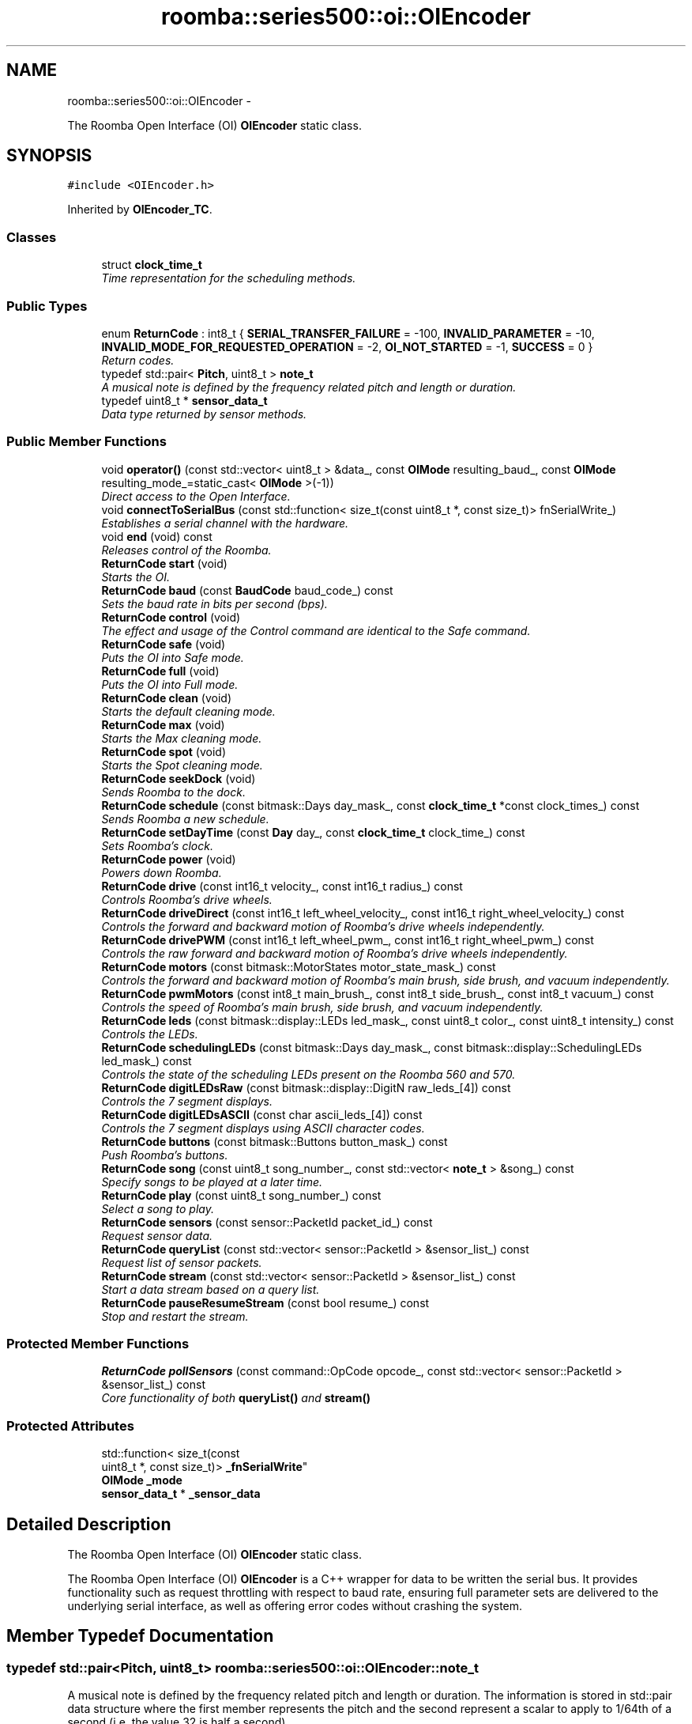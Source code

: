 .TH "roomba::series500::oi::OIEncoder" 3 "Fri Sep 19 2014" "Version 1.0.0-alpha" "iRobot Roomba 500 Series SDK" \" -*- nroff -*-
.ad l
.nh
.SH NAME
roomba::series500::oi::OIEncoder \- 
.PP
The Roomba Open Interface (OI) \fBOIEncoder\fP static class\&.  

.SH SYNOPSIS
.br
.PP
.PP
\fC#include <OIEncoder\&.h>\fP
.PP
Inherited by \fBOIEncoder_TC\fP\&.
.SS "Classes"

.in +1c
.ti -1c
.RI "struct \fBclock_time_t\fP"
.br
.RI "\fITime representation for the scheduling methods\&. \fP"
.in -1c
.SS "Public Types"

.in +1c
.ti -1c
.RI "enum \fBReturnCode\fP : int8_t { \fBSERIAL_TRANSFER_FAILURE\fP = -100, \fBINVALID_PARAMETER\fP = -10, \fBINVALID_MODE_FOR_REQUESTED_OPERATION\fP = -2, \fBOI_NOT_STARTED\fP = -1, \fBSUCCESS\fP = 0 }"
.br
.RI "\fIReturn codes\&. \fP"
.ti -1c
.RI "typedef std::pair< \fBPitch\fP, uint8_t > \fBnote_t\fP"
.br
.RI "\fIA musical note is defined by the frequency related pitch and length or duration\&. \fP"
.ti -1c
.RI "typedef uint8_t * \fBsensor_data_t\fP"
.br
.RI "\fIData type returned by sensor methods\&. \fP"
.in -1c
.SS "Public Member Functions"

.in +1c
.ti -1c
.RI "void \fBoperator()\fP (const std::vector< uint8_t > &data_, const \fBOIMode\fP resulting_baud_, const \fBOIMode\fP resulting_mode_=static_cast< \fBOIMode\fP >(-1))"
.br
.RI "\fIDirect access to the Open Interface\&. \fP"
.ti -1c
.RI "void \fBconnectToSerialBus\fP (const std::function< size_t(const uint8_t *, const size_t)> fnSerialWrite_)"
.br
.RI "\fIEstablishes a serial channel with the hardware\&. \fP"
.ti -1c
.RI "void \fBend\fP (void) const "
.br
.RI "\fIReleases control of the Roomba\&. \fP"
.ti -1c
.RI "\fBReturnCode\fP \fBstart\fP (void)"
.br
.RI "\fIStarts the OI\&. \fP"
.ti -1c
.RI "\fBReturnCode\fP \fBbaud\fP (const \fBBaudCode\fP baud_code_) const "
.br
.RI "\fISets the baud rate in bits per second (bps)\&. \fP"
.ti -1c
.RI "\fBReturnCode\fP \fBcontrol\fP (void)"
.br
.RI "\fIThe effect and usage of the Control command are identical to the Safe command\&. \fP"
.ti -1c
.RI "\fBReturnCode\fP \fBsafe\fP (void)"
.br
.RI "\fIPuts the OI into Safe mode\&. \fP"
.ti -1c
.RI "\fBReturnCode\fP \fBfull\fP (void)"
.br
.RI "\fIPuts the OI into Full mode\&. \fP"
.ti -1c
.RI "\fBReturnCode\fP \fBclean\fP (void)"
.br
.RI "\fIStarts the default cleaning mode\&. \fP"
.ti -1c
.RI "\fBReturnCode\fP \fBmax\fP (void)"
.br
.RI "\fIStarts the Max cleaning mode\&. \fP"
.ti -1c
.RI "\fBReturnCode\fP \fBspot\fP (void)"
.br
.RI "\fIStarts the Spot cleaning mode\&. \fP"
.ti -1c
.RI "\fBReturnCode\fP \fBseekDock\fP (void)"
.br
.RI "\fISends Roomba to the dock\&. \fP"
.ti -1c
.RI "\fBReturnCode\fP \fBschedule\fP (const bitmask::Days day_mask_, const \fBclock_time_t\fP *const clock_times_) const "
.br
.RI "\fISends Roomba a new schedule\&. \fP"
.ti -1c
.RI "\fBReturnCode\fP \fBsetDayTime\fP (const \fBDay\fP day_, const \fBclock_time_t\fP clock_time_) const "
.br
.RI "\fISets Roomba’s clock\&. \fP"
.ti -1c
.RI "\fBReturnCode\fP \fBpower\fP (void)"
.br
.RI "\fIPowers down Roomba\&. \fP"
.ti -1c
.RI "\fBReturnCode\fP \fBdrive\fP (const int16_t velocity_, const int16_t radius_) const "
.br
.RI "\fIControls Roomba’s drive wheels\&. \fP"
.ti -1c
.RI "\fBReturnCode\fP \fBdriveDirect\fP (const int16_t left_wheel_velocity_, const int16_t right_wheel_velocity_) const "
.br
.RI "\fIControls the forward and backward motion of Roomba’s drive wheels independently\&. \fP"
.ti -1c
.RI "\fBReturnCode\fP \fBdrivePWM\fP (const int16_t left_wheel_pwm_, const int16_t right_wheel_pwm_) const "
.br
.RI "\fIControls the raw forward and backward motion of Roomba’s drive wheels independently\&. \fP"
.ti -1c
.RI "\fBReturnCode\fP \fBmotors\fP (const bitmask::MotorStates motor_state_mask_) const "
.br
.RI "\fIControls the forward and backward motion of Roomba’s main brush, side brush, and vacuum independently\&. \fP"
.ti -1c
.RI "\fBReturnCode\fP \fBpwmMotors\fP (const int8_t main_brush_, const int8_t side_brush_, const int8_t vacuum_) const "
.br
.RI "\fIControls the speed of Roomba’s main brush, side brush, and vacuum independently\&. \fP"
.ti -1c
.RI "\fBReturnCode\fP \fBleds\fP (const bitmask::display::LEDs led_mask_, const uint8_t color_, const uint8_t intensity_) const "
.br
.RI "\fIControls the LEDs\&. \fP"
.ti -1c
.RI "\fBReturnCode\fP \fBschedulingLEDs\fP (const bitmask::Days day_mask_, const bitmask::display::SchedulingLEDs led_mask_) const "
.br
.RI "\fIControls the state of the scheduling LEDs present on the Roomba 560 and 570\&. \fP"
.ti -1c
.RI "\fBReturnCode\fP \fBdigitLEDsRaw\fP (const bitmask::display::DigitN raw_leds_[4]) const "
.br
.RI "\fIControls the 7 segment displays\&. \fP"
.ti -1c
.RI "\fBReturnCode\fP \fBdigitLEDsASCII\fP (const char ascii_leds_[4]) const "
.br
.RI "\fIControls the 7 segment displays using ASCII character codes\&. \fP"
.ti -1c
.RI "\fBReturnCode\fP \fBbuttons\fP (const bitmask::Buttons button_mask_) const "
.br
.RI "\fIPush Roomba’s buttons\&. \fP"
.ti -1c
.RI "\fBReturnCode\fP \fBsong\fP (const uint8_t song_number_, const std::vector< \fBnote_t\fP > &song_) const "
.br
.RI "\fISpecify songs to be played at a later time\&. \fP"
.ti -1c
.RI "\fBReturnCode\fP \fBplay\fP (const uint8_t song_number_) const "
.br
.RI "\fISelect a song to play\&. \fP"
.ti -1c
.RI "\fBReturnCode\fP \fBsensors\fP (const sensor::PacketId packet_id_) const "
.br
.RI "\fIRequest sensor data\&. \fP"
.ti -1c
.RI "\fBReturnCode\fP \fBqueryList\fP (const std::vector< sensor::PacketId > &sensor_list_) const "
.br
.RI "\fIRequest list of sensor packets\&. \fP"
.ti -1c
.RI "\fBReturnCode\fP \fBstream\fP (const std::vector< sensor::PacketId > &sensor_list_) const "
.br
.RI "\fIStart a data stream based on a query list\&. \fP"
.ti -1c
.RI "\fBReturnCode\fP \fBpauseResumeStream\fP (const bool resume_) const "
.br
.RI "\fIStop and restart the stream\&. \fP"
.in -1c
.SS "Protected Member Functions"

.in +1c
.ti -1c
.RI "\fBReturnCode\fP \fBpollSensors\fP (const command::OpCode opcode_, const std::vector< sensor::PacketId > &sensor_list_) const "
.br
.RI "\fICore functionality of both \fBqueryList()\fP and \fBstream()\fP \fP"
.in -1c
.SS "Protected Attributes"

.in +1c
.ti -1c
.RI "std::function< size_t(const 
.br
uint8_t *, const size_t)> \fB_fnSerialWrite\fP"
.br
.ti -1c
.RI "\fBOIMode\fP \fB_mode\fP"
.br
.ti -1c
.RI "\fBsensor_data_t\fP * \fB_sensor_data\fP"
.br
.in -1c
.SH "Detailed Description"
.PP 
The Roomba Open Interface (OI) \fBOIEncoder\fP static class\&. 

The Roomba Open Interface (OI) \fBOIEncoder\fP is a C++ wrapper for data to be written the serial bus\&. It provides functionality such as request throttling with respect to baud rate, ensuring full parameter sets are delivered to the underlying serial interface, as well as offering error codes without crashing the system\&. 
.SH "Member Typedef Documentation"
.PP 
.SS "typedef std::pair<\fBPitch\fP, uint8_t> \fBroomba::series500::oi::OIEncoder::note_t\fP"

.PP
A musical note is defined by the frequency related pitch and length or duration\&. The information is stored in std::pair data structure where the first member represents the pitch and the second represent a scalar to apply to 1/64th of a second (i\&.e\&. the value 32 is half a second)\&. 
.SS "typedef uint8_t* \fBroomba::series500::oi::OIEncoder::sensor_data_t\fP"

.PP
Data type returned by sensor methods\&. Sensor data is returned as a byte array with checksum\&. This type reflects the data representation of the returned sensor data, as it strikes the balance between usability, size and speed optimization\&. see \fBOIEncoder::sensors\fP see \fBOIEncoder::queryList\fP see \fBOIEncoder::stream\fP 
.SH "Member Function Documentation"
.PP 
.SS "\fBOIEncoder::ReturnCode\fP roomba::series500::oi::OIEncoder::baud (const \fBBaudCode\fPbaud_code_) const"

.PP
Sets the baud rate in bits per second (bps)\&. This command sets the baud rate in bits per second (bps) at which OI commands and data are sent according to the baud code sent in the data byte\&. 
.PP
\fBParameters:\fP
.RS 4
\fIbaud_code_\fP 
.RE
.PP
\fBNote:\fP
.RS 4
The default baud rate at power up is 115200 bps\&. 
.PP
Available in modes: Passive, Safe, or Full\&. 
.RE
.PP
\fBReturn values:\fP
.RS 4
\fISUCCESS\fP 
.br
\fIINVALID_PARAMETER\fP 
.br
\fIOI_NOT_STARTED\fP 
.br
\fISERIAL_TRANSFER_FAILURE\fP 
.RE
.PP

.SS "\fBOIEncoder::ReturnCode\fP roomba::series500::oi::OIEncoder::buttons (const bitmask::Buttonsbutton_mask_) const"

.PP
Push Roomba’s buttons\&. This command lets you push Roomba’s buttons\&. 
.PP
\fBParameters:\fP
.RS 4
\fIbutton_mask_\fP 
.RE
.PP
\fBNote:\fP
.RS 4
The buttons will automatically release after 1/6th of a second\&. 
.PP
Available in modes: Passive, Safe, or Full\&. 
.RE
.PP
\fBReturn values:\fP
.RS 4
\fISUCCESS\fP 
.br
\fIOI_NOT_STARTED\fP 
.br
\fISERIAL_TRANSFER_FAILURE\fP 
.RE
.PP

.SS "\fBOIEncoder::ReturnCode\fP roomba::series500::oi::OIEncoder::clean (void)"

.PP
Starts the default cleaning mode\&. 
.PP
\fBNote:\fP
.RS 4
Available in modes: Passive, Safe, or Full\&. 
.PP
Changes mode to: Passive\&. 
.RE
.PP
\fBReturn values:\fP
.RS 4
\fISUCCESS\fP 
.br
\fIOI_NOT_STARTED\fP 
.br
\fISERIAL_TRANSFER_FAILURE\fP 
.RE
.PP

.SS "void roomba::series500::oi::OIEncoder::connectToSerialBus (const std::function< size_t(const uint8_t *, const size_t)>fnSerialWrite_)"

.PP
Establishes a serial channel with the hardware\&. This method must be called before any other methods of this class\&. It establishes a serial channel between the Open Interface class and the underlying hardware\&. The default baud for communicating with the Roomba outside the Open Interface is 115200, if the external microcontroller is unable to communicate at that speed, an alternative baud, 19200, is available\&. To enable the slower baud on the Roomba you must power-on the Roomba by holding down the clean/power button, or the Roomba can be signaled on the baud rate change line\&. 
.PP
\fBParameters:\fP
.RS 4
\fIfnSerialWrite_\fP A function that writes to the serial bus at either 115200 or 19200 baud\&. 
.RE
.PP
\fBWarning:\fP
.RS 4
If the baud rate of fnSerialWrite is not synchronized to the baud rate of the Roomba, then this class will be unable to communicate with the Roomba's Open Interface\&. 
.RE
.PP

.SS "\fBOIEncoder::ReturnCode\fP roomba::series500::oi::OIEncoder::control (void)"

.PP
The effect and usage of the Control command are identical to the Safe command\&. 
.PP
\fBSee also:\fP
.RS 4
\fBOIEncoder::safe\fP 
.RE
.PP

.SS "\fBOIEncoder::ReturnCode\fP roomba::series500::oi::OIEncoder::digitLEDsASCII (const charascii_leds_[4]) const"

.PP
Controls the 7 segment displays using ASCII character codes\&. This command controls the four 7 segment displays on the Roomba 560 and 570 using ASCII character codes\&. Because a 7 segment display is not sufficient to display alphabetic characters properly, all characters are an approximation 
.PP
\fBParameters:\fP
.RS 4
\fIascii_leds_\fP An ASCII char array (valid values range from (32-126)\&. 
.RE
.PP
\fBNote:\fP
.RS 4
Available in modes: Safe or Full 
.RE
.PP
\fBWarning:\fP
.RS 4
Not all ASCII codes are implemented\&. 
.RE
.PP
\fBReturn values:\fP
.RS 4
\fISUCCESS\fP 
.br
\fIOI_NOT_STARTED\fP 
.br
\fIINVALID_MODE_FOR_REQUESTED_OPERATION\fP 
.br
\fIINVALID_PARAMETER\fP 
.br
\fISERIAL_TRANSFER_FAILURE\fP 
.RE
.PP

.SS "\fBOIEncoder::ReturnCode\fP roomba::series500::oi::OIEncoder::digitLEDsRaw (const bitmask::display::DigitNraw_leds_[4]) const"

.PP
Controls the 7 segment displays\&. This command controls the four 7 segment displays on the Roomba 560 and 570\&. 
.PP
\fBParameters:\fP
.RS 4
\fIraw_leds_\fP An array representing the four 7 segment display values\&. 
.RE
.PP
\fBNote:\fP
.RS 4
All use red LEDs 
.PP
Available in modes: Safe or Full\&. 
.RE
.PP
\fBReturn values:\fP
.RS 4
\fISUCCESS\fP 
.br
\fIOI_NOT_STARTED\fP 
.br
\fIINVALID_MODE_FOR_REQUESTED_OPERATION\fP 
.br
\fISERIAL_TRANSFER_FAILURE\fP 
.RE
.PP

.SS "\fBOIEncoder::ReturnCode\fP roomba::series500::oi::OIEncoder::drive (const int16_tvelocity_, const int16_tradius_) const"

.PP
Controls Roomba’s drive wheels\&. This command controls Roomba’s drive wheels\&. A Drive command with a positive velocity and a positive radius makes Roomba drive forward while turning toward the left\&. A negative radius makes Roomba turn toward the right\&. Special cases for the radius make Roomba turn in place or drive straight, as specified below\&. A negative velocity makes Roomba drive backward\&. 
.PP
\fBParameters:\fP
.RS 4
\fIvelocity_\fP (-500 – 500) The average velocity of the drive wheels in millimeters per second (mm/s)\&. 
.br
\fIradius_\fP (-2000 – 2000) The radius in millimeters at which Roomba will turn\&. The radius is measured from the center of the turning circle to the center of Roomba\&. 
.RE
.PP
\fBSpecial cases\fP
.RS 4

.RE
.PP
\fB\fP
.RS 4
Straight = 32768 (0x8000) or 32767 (0x7FFF) 
.RE
.PP
\fB\fP
.RS 4
Turn in place clockwise = -1 
.RE
.PP
\fB\fP
.RS 4
Turn in place counter-clockwise = 1 
.RE
.PP
\fBNote:\fP
.RS 4
Available in modes: Safe or Full\&. 
.RE
.PP
\fBWarning:\fP
.RS 4
Internal and environmental restrictions may prevent Roomba from accurately carrying out some drive commands\&. 
.RE
.PP
\fBReturn values:\fP
.RS 4
\fISUCCESS\fP 
.br
\fIOI_NOT_STARTED\fP 
.br
\fIINVALID_MODE_FOR_REQUESTED_OPERATION\fP 
.br
\fIINVALID_PARAMETER\fP 
.br
\fISERIAL_TRANSFER_FAILURE\fP 
.RE
.PP

.SS "\fBOIEncoder::ReturnCode\fP roomba::series500::oi::OIEncoder::driveDirect (const int16_tleft_wheel_velocity_, const int16_tright_wheel_velocity_) const"

.PP
Controls the forward and backward motion of Roomba’s drive wheels independently\&. This command lets you control the forward and backward motion of Roomba’s drive wheels independently\&. A positive velocity makes that wheel drive forward, while a negative velocity makes it drive backward\&. 
.PP
\fBParameters:\fP
.RS 4
\fIleft_wheel_velocity_\fP (-500 – 500) The velocity of the left wheel in millimeters per second (mm/s)\&. 
.br
\fIright_wheel_velocity_\fP (-500 – 500) The velocity of the right wheel in millimeters per second (mm/s)\&. 
.RE
.PP
\fBNote:\fP
.RS 4
Available in modes: Safe or Full\&. 
.RE
.PP
\fBReturn values:\fP
.RS 4
\fISUCCESS\fP 
.br
\fIOI_NOT_STARTED\fP 
.br
\fIINVALID_MODE_FOR_REQUESTED_OPERATION\fP 
.br
\fIINVALID_PARAMETER\fP 
.br
\fISERIAL_TRANSFER_FAILURE\fP 
.RE
.PP

.SS "\fBOIEncoder::ReturnCode\fP roomba::series500::oi::OIEncoder::drivePWM (const int16_tleft_wheel_pwm_, const int16_tright_wheel_pwm_) const"

.PP
Controls the raw forward and backward motion of Roomba’s drive wheels independently\&. This command lets you control the raw forward and backward motion of Roomba’s drive wheels independently\&. A positive PWM makes that wheel drive forward, while a negative PWM makes it drive backward\&. 
.PP
\fBParameters:\fP
.RS 4
\fIleft_wheel_pwm_\fP (-255 – 255) The PWM of the left wheel\&. 
.br
\fIright_wheel_pwm_\fP (-255 – 255) The PWM of the right wheel\&. 
.RE
.PP
\fBNote:\fP
.RS 4
Available in modes: Safe or Full\&. 
.RE
.PP
\fBReturn values:\fP
.RS 4
\fISUCCESS\fP 
.br
\fIOI_NOT_STARTED\fP 
.br
\fIINVALID_MODE_FOR_REQUESTED_OPERATION\fP 
.br
\fIINVALID_PARAMETER\fP 
.br
\fISERIAL_TRANSFER_FAILURE\fP 
.RE
.PP

.SS "void roomba::series500::oi::OIEncoder::end (void) const"

.PP
Releases control of the Roomba\&. This method with set the OI Mode to passive and return the Roomba to its docking station\&. It will also reinitialize the class member variables to restore it to a clean state\&. 
.SS "\fBOIEncoder::ReturnCode\fP roomba::series500::oi::OIEncoder::full (void)"

.PP
Puts the OI into Full mode\&. This command gives you complete control over Roomba by putting the OI into Full mode, and turning off the cliff, wheel-drop and internal charger safety features\&. 
.PP
\fBNote:\fP
.RS 4
Available in modes: Passive, Safe, or Full\&. 
.PP
Changes mode to: Full\&. 
.RE
.PP
\fBReturn values:\fP
.RS 4
\fISUCCESS\fP 
.br
\fIOI_NOT_STARTED\fP 
.br
\fISERIAL_TRANSFER_FAILURE\fP 
.RE
.PP

.SS "\fBOIEncoder::ReturnCode\fP roomba::series500::oi::OIEncoder::leds (const bitmask::display::LEDsled_mask_, const uint8_tcolor_, const uint8_tintensity_) const"

.PP
Controls the LEDs\&. This command controls the LEDs common to all models of Roomba 500\&. Clean/Power uses a bicolor (red/green) LED\&. The intensity and color of this LED can be controlled with 8-bit resolution\&. 
.PP
\fBParameters:\fP
.RS 4
\fIled_mask_\fP 
.br
\fIcolor_\fP 0 = green, 255 = red\&. Intermediate values are intermediate colors (orange, yellow, etc)\&. 
.br
\fIintensity_\fP 0 = off, 255 = full intensity\&. Intermediate values are intermediate intensities\&. 
.RE
.PP
\fBNote:\fP
.RS 4
Home and Spot use green LEDs: 0 = off, 1 = on\&. 
.PP
Check Robot uses an orange LED\&. 
.PP
Debris uses a blue LED\&. 
.PP
Available in modes: Safe or Full\&. 
.RE
.PP
\fBReturn values:\fP
.RS 4
\fISUCCESS\fP 
.br
\fIOI_NOT_STARTED\fP 
.br
\fIINVALID_MODE_FOR_REQUESTED_OPERATION\fP 
.br
\fISERIAL_TRANSFER_FAILURE\fP 
.RE
.PP

.SS "\fBOIEncoder::ReturnCode\fP roomba::series500::oi::OIEncoder::max (void)"

.PP
Starts the Max cleaning mode\&. 
.PP
\fBNote:\fP
.RS 4
Available in modes: Passive, Safe, or Full\&. 
.PP
Changes mode to: Passive\&. 
.RE
.PP
\fBReturn values:\fP
.RS 4
\fISUCCESS\fP 
.br
\fIOI_NOT_STARTED\fP 
.br
\fISERIAL_TRANSFER_FAILURE\fP 
.RE
.PP

.SS "\fBOIEncoder::ReturnCode\fP roomba::series500::oi::OIEncoder::motors (const bitmask::MotorStatesmotor_state_mask_) const"

.PP
Controls the forward and backward motion of Roomba’s main brush, side brush, and vacuum independently\&. This command lets you control the forward and backward motion of Roomba’s main brush, side brush, and vacuum independently\&. Motor velocity cannot be controlled with this command, all motors will run at maximum speed when enabled\&. The main brush and side brush can be run in either direction\&. The vacuum only runs forward\&. 
.PP
\fBParameters:\fP
.RS 4
\fImotor_state_mask_\fP 
.RE
.PP
\fBNote:\fP
.RS 4
Available in modes: Safe or Full\&. 
.RE
.PP
\fBReturn values:\fP
.RS 4
\fISUCCESS\fP 
.br
\fIOI_NOT_STARTED\fP 
.br
\fIINVALID_MODE_FOR_REQUESTED_OPERATION\fP 
.br
\fISERIAL_TRANSFER_FAILURE\fP 
.RE
.PP

.SS "void roomba::series500::oi::OIEncoder::operator() (const std::vector< uint8_t > &data_, const \fBOIMode\fPresulting_baud_, const \fBOIMode\fPresulting_mode_ = \fCstatic_cast<\fBOIMode\fP>(-1)\fP)"

.PP
Direct access to the Open Interface\&. Direct access sends bytes directly to the Open Interface\&. Direct access is potentially dangerous, because the parameters are not checked and the device can be left in a 'waiting' state\&. 
.PP
\fBParameters:\fP
.RS 4
\fIdata_\fP A stream of bytes guaranteed to be a valid command chain by the caller\&. 
.br
\fIresulting_baud_\fP The baud rate the Roomba will be using after the execution of the byte stream provided in the data_ parameter\&. 
.br
\fI[\fP resulting_mode_ ] The OI mode the Roomba will be left in after the execution of the byte stream provided in the data_ parameter\&. 
.RE
.PP
\fBNote:\fP
.RS 4
If resulting_mode_ is not provided, then this function will incur the overhead associated with polling the state of the device to restore the current state\&. 
.RE
.PP
\fBWarning:\fP
.RS 4
If resulting_baud_ is given an erroneous value, the \fBOIEncoder\fP will no longer be able to calculate buffer overrun protection, even if you have synchronized the caller and the Roomba correctly\&. 
.PP
If resulting_mode_ is given an erroneous value, the \fBOIEncoder\fP will be left in an invalid state\&. At this time the stability and behavior of this class become undefined\&. If you are unsure, then you 
.RE
.PP

.SS "\fBOIEncoder::ReturnCode\fP roomba::series500::oi::OIEncoder::pauseResumeStream (const boolresume_) const"

.PP
Stop and restart the stream\&. This command lets you stop and restart the steam without clearing the list of requested packets\&. 
.PP
\fBParameters:\fP
.RS 4
\fIresume_\fP An argument of false stops the stream without clearing the list of requested packets\&. An argument of true starts the stream using the list of packets last requested\&. 
.RE
.PP
\fBNote:\fP
.RS 4
Available in modes: Passive, Safe, or Full\&. 
.RE
.PP
\fBSee also:\fP
.RS 4
\fBOIEncoder::stream\fP 
.RE
.PP
\fBReturn values:\fP
.RS 4
\fISUCCESS\fP 
.br
\fIOI_NOT_STARTED\fP 
.br
\fISERIAL_TRANSFER_FAILURE\fP 
.RE
.PP

.SS "\fBOIEncoder::ReturnCode\fP roomba::series500::oi::OIEncoder::play (const uint8_tsong_number_) const"

.PP
Select a song to play\&. This command lets you select a song to play from the songs added to Roomba using the Song command\&. You must add one or more songs to Roomba using the Song command in order for the Play command to work\&. 
.PP
\fBParameters:\fP
.RS 4
\fIsong_number_\fP (0-4) The number of the song Roomba is to play\&. 
.RE
.PP
\fBNote:\fP
.RS 4
Available in modes: Safe or Full 
.RE
.PP
\fBSee also:\fP
.RS 4
\fBOIEncoder::song\fP 
.RE
.PP
\fBReturn values:\fP
.RS 4
\fISUCCESS\fP 
.br
\fIOI_NOT_STARTED\fP 
.br
\fIINVALID_MODE_FOR_REQUESTED_OPERATION\fP 
.br
\fIINVALID_PARAMETER\fP 
.br
\fISERIAL_TRANSFER_FAILURE\fP 
.RE
.PP

.SS "\fBOIEncoder::ReturnCode\fP roomba::series500::oi::OIEncoder::pollSensors (const command::OpCodeopcode_, const std::vector< sensor::PacketId > &sensor_list_) const\fC [protected]\fP"

.PP
Core functionality of both \fBqueryList()\fP and \fBstream()\fP Both \fBqueryList()\fP and \fBstream()\fP have identical implementations\&. The only difference is the original Open Interface opcode, which tells the the Roomba to send the data once or until asked not to\&. 
.PP
\fBParameters:\fP
.RS 4
\fIopcode_\fP Send either QUERY_LIST or STREAM 
.br
\fIsensor_list_\fP A vector of packet ids 
.RE
.PP
\fBSee also:\fP
.RS 4
\fBOIEncoder::queryList\fP 
.PP
\fBOIEncoder::stream\fP 
.RE
.PP
\fBReturn values:\fP
.RS 4
\fISUCCESS\fP 
.br
\fIOI_NOT_STARTED\fP 
.br
\fIINVALID_PARAMETER\fP 
.br
\fISERIAL_TRANSFER_FAILURE\fP 
.RE
.PP

.SS "\fBOIEncoder::ReturnCode\fP roomba::series500::oi::OIEncoder::power (void)"

.PP
Powers down Roomba\&. This command powers down Roomba\&. The OI can be in Passive, Safe, or Full mode to accept this command\&. 
.PP
\fBNote:\fP
.RS 4
Available in modes: Passive, Safe, or Full\&. 
.PP
Changes mode to: Passive\&. 
.RE
.PP
\fBReturn values:\fP
.RS 4
\fISUCCESS\fP 
.br
\fIOI_NOT_STARTED\fP 
.br
\fISERIAL_TRANSFER_FAILURE\fP 
.RE
.PP

.SS "\fBOIEncoder::ReturnCode\fP roomba::series500::oi::OIEncoder::pwmMotors (const int8_tmain_brush_, const int8_tside_brush_, const int8_tvacuum_) const"

.PP
Controls the speed of Roomba’s main brush, side brush, and vacuum independently\&. This command lets you control the speed of Roomba’s main brush, side brush, and vacuum independently\&. With each parameter, you specify the duty cycle for the low side driver (max 127)\&. Positive speeds turn the motor in its default (cleaning) direction\&. For example, if you want to control a motor with 25% of battery voltage, choose a duty cycle of 127 * 25% ~ 32\&. 
.PP
\fBParameters:\fP
.RS 4
\fImain_brush_\fP (-127 – 127) 
.br
\fIside_brush_\fP (-127 – 127) 
.br
\fIvacuum_\fP (0 – 127) 
.RE
.PP
\fBNote:\fP
.RS 4
The vacuum only runs forward\&. 
.PP
The main brush and side brush can be run in either direction\&. 
.PP
Default direction for the side brush is counter-clockwise\&. 
.PP
Default direction for the main brush/flapper is inward\&. 
.PP
Available in modes: Safe or Full\&. 
.RE
.PP
\fBReturn values:\fP
.RS 4
\fISUCCESS\fP 
.br
\fIOI_NOT_STARTED\fP 
.br
\fIINVALID_MODE_FOR_REQUESTED_OPERATION\fP 
.br
\fIINVALID_PARAMETER\fP 
.br
\fISERIAL_TRANSFER_FAILURE\fP 
.RE
.PP

.SS "\fBOIEncoder::ReturnCode\fP roomba::series500::oi::OIEncoder::queryList (const std::vector< sensor::PacketId > &sensor_list_) const"

.PP
Request list of sensor packets\&. This command lets you ask for a list of sensor packets\&. The result is returned once, as in the Sensors command\&. The robot returns the packets in the order you specify\&. 
.PP
\fBParameters:\fP
.RS 4
\fIsensor_list_\fP A vector of packet ids 
.RE
.PP
\fBNote:\fP
.RS 4
Available in modes: Passive, Safe, or Full\&. 
.RE
.PP
\fBReturn values:\fP
.RS 4
\fISUCCESS\fP 
.br
\fIOI_NOT_STARTED\fP 
.br
\fIINVALID_PARAMETER\fP 
.br
\fISERIAL_TRANSFER_FAILURE\fP 
.RE
.PP

.SS "\fBOIEncoder::ReturnCode\fP roomba::series500::oi::OIEncoder::safe (void)"

.PP
Puts the OI into Safe mode\&. This command puts the OI into Safe mode, enabling user control of Roomba\&. It turns off all LEDs\&. The OI can be in Passive, Safe, or Full mode to accept this command\&. 
.PP
\fBNote:\fP
.RS 4
If a safety condition occurs (see above) Roomba reverts automatically to Passive mode\&. 
.PP
Available in modes: Passive, Safe, or Full\&. 
.PP
Changes mode to: Safe\&. 
.RE
.PP
\fBReturn values:\fP
.RS 4
\fISUCCESS\fP 
.br
\fIOI_NOT_STARTED\fP 
.br
\fISERIAL_TRANSFER_FAILURE\fP 
.RE
.PP

.SS "\fBOIEncoder::ReturnCode\fP roomba::series500::oi::OIEncoder::schedule (const bitmask::Daysday_mask_, const \fBclock_time_t\fP *constclock_times_) const"

.PP
Sends Roomba a new schedule\&. This command sends Roomba a new schedule\&. To disable scheduled cleaning, send all 0s\&. 
.PP
\fBParameters:\fP
.RS 4
\fIday_mask_\fP A bitmask representing the days of the week 
.br
\fIclock_times_\fP A sparse array of \fBclock_time_t\fP variables following { Sun time, Mon time, \&.\&.\&., Sat time }\&. 
.RE
.PP
\fBNote:\fP
.RS 4
The day_mask variable will determine which days the array elements will be applied to, disabled days will be zero filled\&. 
.PP
If a \fBclock_time_t\fP variable contains any values out of range, then the corresponding day will be ignored\&. 
.PP
If Roomba’s schedule or clock button is pressed, this command will be ignored\&. 
.PP
Available in modes: Passive, Safe, or Full\&. 
.RE
.PP
\fBReturn values:\fP
.RS 4
\fISUCCESS\fP 
.br
\fIOI_NOT_STARTED\fP 
.br
\fISERIAL_TRANSFER_FAILURE\fP 
.RE
.PP

.SS "\fBOIEncoder::ReturnCode\fP roomba::series500::oi::OIEncoder::schedulingLEDs (const bitmask::Daysday_mask_, const bitmask::display::SchedulingLEDsled_mask_) const"

.PP
Controls the state of the scheduling LEDs present on the Roomba 560 and 570\&. 
.PP
\fBParameters:\fP
.RS 4
\fIday_mask_\fP 
.br
\fIled_mask_\fP 
.RE
.PP
\fBNote:\fP
.RS 4
All use red LEDs 
.PP
Available in modes: Safe or Full\&. 
.RE
.PP
\fBReturn values:\fP
.RS 4
\fISUCCESS\fP 
.br
\fIOI_NOT_STARTED\fP 
.br
\fIINVALID_MODE_FOR_REQUESTED_OPERATION\fP 
.br
\fISERIAL_TRANSFER_FAILURE\fP 
.RE
.PP

.SS "\fBOIEncoder::ReturnCode\fP roomba::series500::oi::OIEncoder::seekDock (void)"

.PP
Sends Roomba to the dock\&. 
.PP
\fBNote:\fP
.RS 4
Available in modes: Passive, Safe, or Full\&. 
.PP
Changes mode to: Passive\&. 
.RE
.PP
\fBReturn values:\fP
.RS 4
\fISUCCESS\fP 
.br
\fIOI_NOT_STARTED\fP 
.br
\fISERIAL_TRANSFER_FAILURE\fP 
.RE
.PP

.SS "\fBOIEncoder::ReturnCode\fP roomba::series500::oi::OIEncoder::sensors (const sensor::PacketIdpacket_id_) const"

.PP
Request sensor data\&. This command requests the OI to send a packet of sensor data bytes\&. There are 58 different sensor data packets\&. Each provides a value of a specific sensor or group of sensors\&. 
.PP
\fBParameters:\fP
.RS 4
\fIpacket_id_\fP Identifies which of the 58 sensor data packets should be sent back by the OI\&. 
.RE
.PP
\fBNote:\fP
.RS 4
A value of 100 indicates a packet with all of the sensor data\&. Values of 0 through 6 and 101 through 107 indicate specific subgroups of the sensor data\&. 
.PP
Available in modes: Passive, Safe, or Full\&. 
.RE
.PP
\fBReturn values:\fP
.RS 4
\fISUCCESS\fP 
.br
\fIOI_NOT_STARTED\fP 
.br
\fIINVALID_PARAMETER\fP 
.br
\fISERIAL_TRANSFER_FAILURE\fP 
.RE
.PP

.SS "\fBOIEncoder::ReturnCode\fP roomba::series500::oi::OIEncoder::setDayTime (const \fBDay\fPday_, const \fBclock_time_t\fPclock_time_) const"

.PP
Sets Roomba’s clock\&. 
.PP
\fBParameters:\fP
.RS 4
\fIday_\fP 
.br
\fIclock_time_\fP (hour [0-23] and minute [0-59]) 
.RE
.PP
\fBNote:\fP
.RS 4
If Roomba’s schedule or clock button is pressed, this command will be ignored\&. 
.PP
Available in modes: Passive, Safe, or Full\&. 
.RE
.PP
\fBReturn values:\fP
.RS 4
\fISUCCESS\fP 
.br
\fIOI_NOT_STARTED\fP 
.br
\fIINVALID_PARAMETER\fP 
.br
\fISERIAL_TRANSFER_FAILURE\fP 
.RE
.PP

.SS "\fBOIEncoder::ReturnCode\fP roomba::series500::oi::OIEncoder::song (const uint8_tsong_number_, const std::vector< \fBnote_t\fP > &song_) const"

.PP
Specify songs to be played at a later time\&. This command lets you specify up to four songs to the OI that you can play at a later time\&. Each song is associated with a song number\&. The Play command uses the song number to identify your song selection\&. Each song can contain up to sixteen notes\&. Each note is associated with a note number that uses MIDI note definitions and a duration that is specified in increments of 1/64th of a second\&. 
.PP
\fBParameters:\fP
.RS 4
\fIsong_number_\fP (0-4) The song number associated with the specific song\&. 
.br
\fIsong_\fP A vector of std::pairs composed of Note and duration\&. 
.RE
.PP
\fBNote:\fP
.RS 4
If you send a second Song command, using the same song number, the old song is overwritten\&. 
.PP
Available in modes: Passive, Safe, or Full\&. 
.RE
.PP
\fBSee also:\fP
.RS 4
\fBOIEncoder::play\fP 
.RE
.PP
\fBReturn values:\fP
.RS 4
\fISUCCESS\fP 
.br
\fIOI_NOT_STARTED\fP 
.br
\fIINVALID_PARAMETER\fP 
.br
\fISERIAL_TRANSFER_FAILURE\fP 
.RE
.PP

.SS "\fBOIEncoder::ReturnCode\fP roomba::series500::oi::OIEncoder::spot (void)"

.PP
Starts the Spot cleaning mode\&. 
.PP
\fBNote:\fP
.RS 4
Available in modes: Passive, Safe, or Full\&. 
.PP
Changes mode to: Passive\&. 
.RE
.PP
\fBReturn values:\fP
.RS 4
\fISUCCESS\fP 
.br
\fIOI_NOT_STARTED\fP 
.br
\fISERIAL_TRANSFER_FAILURE\fP 
.RE
.PP

.SS "\fBOIEncoder::ReturnCode\fP roomba::series500::oi::OIEncoder::start (void)"

.PP
Starts the OI\&. You must always send the Start command before sending any other commands to the OI\&. 
.PP
\fBNote:\fP
.RS 4
Available in modes: Passive, Safe, or Full\&. 
.PP
Changes mode to: Passive\&. Roomba beeps once to acknowledge it is starting from “off” mode\&. 
.RE
.PP
\fBReturn values:\fP
.RS 4
\fISUCCESS\fP 
.br
\fISERIAL_TRANSFER_FAILURE\fP 
.RE
.PP

.SS "\fBOIEncoder::ReturnCode\fP roomba::series500::oi::OIEncoder::stream (const std::vector< sensor::PacketId > &sensor_list_) const"

.PP
Start a data stream based on a query list\&. This command starts a stream of data packets\&. The list of packets requested is sent every 15 ms, which is the rate Roomba uses to update data\&. 
.PP
\fBParameters:\fP
.RS 4
\fIsensor_list_\fP A vector of packet ids 
.RE
.PP
\fBNote:\fP
.RS 4
This method of requesting sensor data is best if you are controlling Roomba over a wireless network (which has poor real-time characteristics) with software running on a desktop computer\&. 
.PP
Available in modes: Passive, Safe, or Full\&. 
.RE
.PP
\fBWarning:\fP
.RS 4
It is up to you not to request more data than can be sent at the current baud rate in the 15 ms time slot\&. If more data is requested, the data stream will eventually become corrupted\&. This can be confirmed by checking the checksum\&. 
.RE
.PP
\fBSee also:\fP
.RS 4
\fBOIEncoder::pauseResumeStream\fP 
.RE
.PP
\fBReturn values:\fP
.RS 4
\fISUCCESS\fP 
.br
\fIOI_NOT_STARTED\fP 
.br
\fIINVALID_PARAMETER\fP 
.br
\fISERIAL_TRANSFER_FAILURE\fP 
.RE
.PP


.SH "Author"
.PP 
Generated automatically by Doxygen for iRobot Roomba 500 Series SDK from the source code\&.
